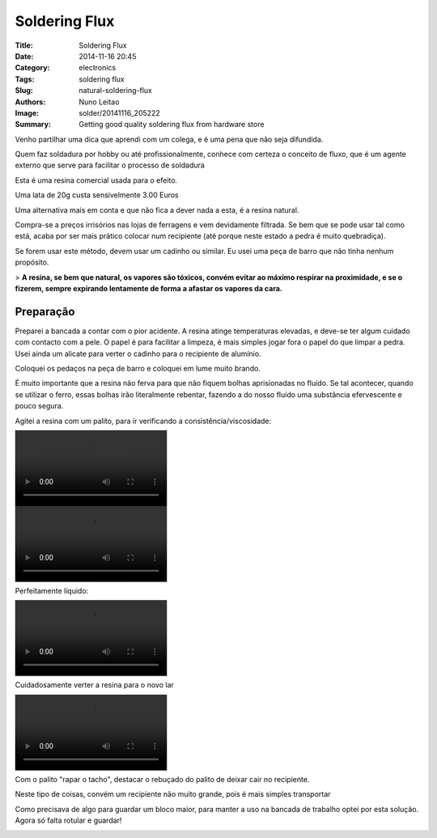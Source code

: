Soldering Flux
##############

:Title: Soldering Flux
:Date: 2014-11-16 20:45
:Category: electronics
:Tags: soldering flux
:Slug: natural-soldering-flux
:Authors: Nuno Leitao
:Image: solder/20141116_205222
:Summary: Getting good quality soldering flux from hardware store


.. image:: {static}/images/solder/20141116_205222.jpg
  :alt: image 01

Venho partilhar uma dica que aprendi com um colega, e é uma pena que não seja difundida.  
  
Quem faz soldadura por hobby ou até profissionalmente, conhece com certeza o conceito de fluxo, que é um agente externo que serve para facilitar o processo de soldadura  
  

.. image:: {static}/images/solder/20141116_191707.jpg
  :alt: image 02

Esta é uma resina comercial usada para o efeito.

Uma lata de 20g custa sensivelmente 3.00 Euros  

  

Uma alternativa mais em conta e que não fica a dever nada a esta, é a resina natural. 

.. image:: {static}/images/solder/breu.jpg
  :alt: image 03

Compra-se a preços irrisórios nas lojas de ferragens e vem devidamente filtrada. Se bem que se pode usar tal como está, acaba por ser mais prático colocar num recipiente (até porque neste estado a pedra é muito quebradiça).

  

Se forem usar este método, devem usar um cadinho ou similar. Eu usei uma peça de barro que não tinha nenhum propósito.

> **A resina, se bem que natural, os vapores são tóxicos, convém evitar ao máximo respirar na proximidade, e se o fizerem, sempre expirando lentamente de forma a afastar os vapores da cara.**

  

  

Preparação
**********


Preparei a bancada a contar com o pior acidente. A resina atinge temperaturas elevadas, e deve-se ter algum cuidado com contacto com a pele. O papel é para facilitar a limpeza, é mais simples jogar fora o papel do que limpar a pedra. Usei ainda um alicate para verter o cadinho para o recipiente de alumínio.

.. image:: {static}/images/solder/20141116_183916.jpg
  :alt: image 04


Coloquei os pedaços na peça de barro e coloquei em lume muito brando.

É muito importante que a resina não ferva para que não fiquem bolhas aprisionadas no fluído. Se tal acontecer, quando se utilizar o ferro, essas bolhas irão literalmente rebentar, fazendo a do nosso fluído uma substância efervescente e pouco segura.

  

.. image:: {static}/images/solder/20141116_183835.jpg
  :alt: image 05


.. image:: {static}/images/solder/20141116_183839.jpg
  :alt: image 06

Agitei a resina com um palito, para ir verificando a consistência/viscosidade:  
  

.. image:: {static}/images/solder/20141116_183957.mp4
  :alt: image 07

.. image:: {static}/images/solder/20141116_184345.mp4
  :alt: image 08

Perfeitamente líquido:  

.. image:: {static}/images/solder/20141116_184345.mp4
  :alt: image 09



Cuidadosamente verter a resina para o novo lar


.. image:: {static}/images/solder/20141116_183929.jpg
  :alt: image 10

.. image:: {static}/images/solder/20141116_184507.mp4
  :alt: image 11



Com o palito "rapar o tacho", destacar o rebuçado do palito de deixar cair no recipiente.

.. image:: {static}/images/solder/20141116_184718.jpg
  :alt: image 12

.. image:: {static}/images/solder/20141116_184702.jpg
  :alt: image 13

Neste tipo de coisas, convém um recipiente não muito grande, pois é mais simples transportar

Como precisava de algo para guardar um bloco maior, para manter a uso na bancada de trabalho optei por esta solução. Agora só falta rotular e guardar!

.. image:: {static}/images/solder/20141116_203118.jpg
  :alt: image 14

.. image:: {static}/images/solder/20141116_203200.jpg
  :alt: image 15

